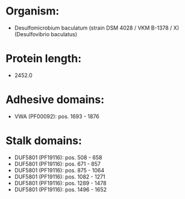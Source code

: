 * Organism:
- Desulfomicrobium baculatum (strain DSM 4028 / VKM B-1378 / X) (Desulfovibrio baculatus)
* Protein length:
- 2452.0
* Adhesive domains:
- VWA (PF00092): pos. 1693 - 1876
* Stalk domains:
- DUF5801 (PF19116): pos. 508 - 658
- DUF5801 (PF19116): pos. 671 - 857
- DUF5801 (PF19116): pos. 875 - 1064
- DUF5801 (PF19116): pos. 1082 - 1271
- DUF5801 (PF19116): pos. 1289 - 1478
- DUF5801 (PF19116): pos. 1496 - 1652

